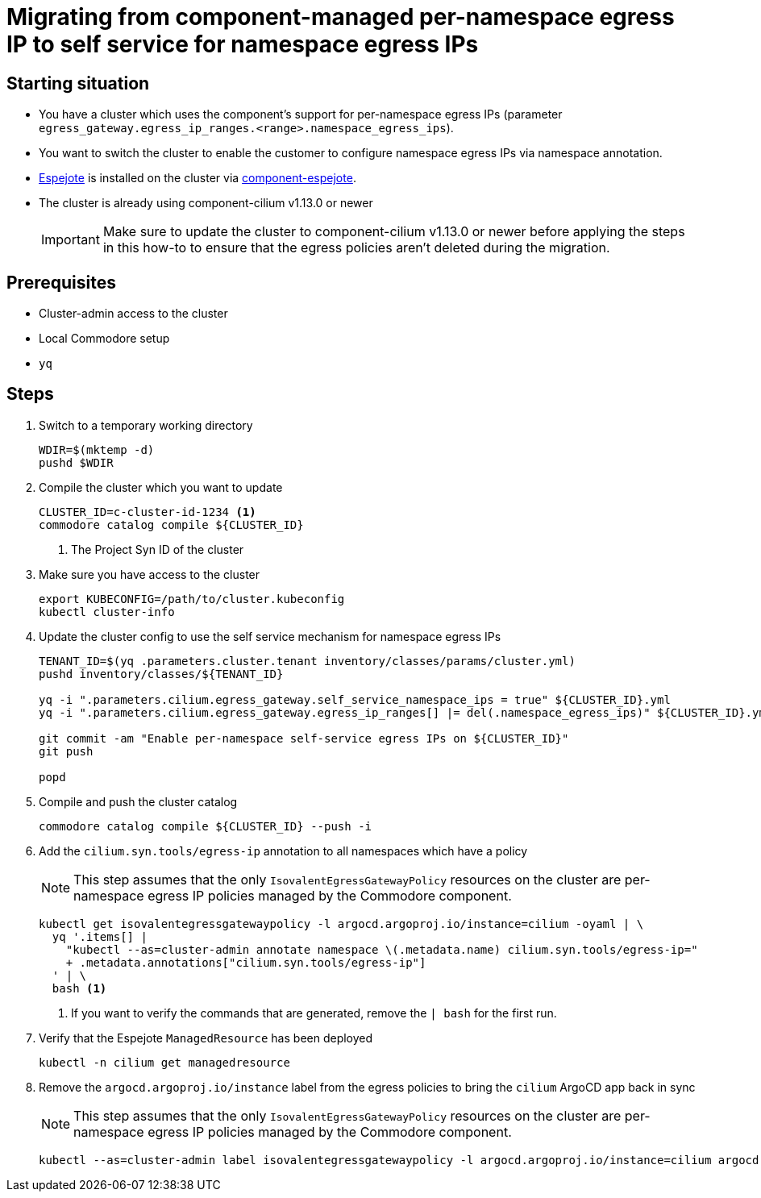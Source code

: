 = Migrating from component-managed per-namespace egress IP to self service for namespace egress IPs

== Starting situation

* You have a cluster which uses the component's support for per-namespace egress IPs (parameter `egress_gateway.egress_ip_ranges.<range>.namespace_egress_ips`).
* You want to switch the cluster to enable the customer to configure namespace egress IPs via namespace annotation.
* https://github.com/vshn/espejote[Espejote] is installed on the cluster via https://github.com/projectsyn/component-espejote[component-espejote].
* The cluster is already using component-cilium v1.13.0 or newer
+
IMPORTANT: Make sure to update the cluster to component-cilium v1.13.0 or newer before applying the steps in this how-to to ensure that the egress policies aren't deleted during the migration.

== Prerequisites

* Cluster-admin access to the cluster
* Local Commodore setup
* `yq`

== Steps

. Switch to a temporary working directory
+
[source,bash]
----
WDIR=$(mktemp -d)
pushd $WDIR
----

. Compile the cluster which you want to update
+
[source,bash]
----
CLUSTER_ID=c-cluster-id-1234 <1>
commodore catalog compile ${CLUSTER_ID}
----
<1> The Project Syn ID of the cluster

. Make sure you have access to the cluster
+
[source,bash]
----
export KUBECONFIG=/path/to/cluster.kubeconfig
kubectl cluster-info
----

. Update the cluster config to use the self service mechanism for namespace egress IPs
+
[source,bash]
----
TENANT_ID=$(yq .parameters.cluster.tenant inventory/classes/params/cluster.yml)
pushd inventory/classes/${TENANT_ID}

yq -i ".parameters.cilium.egress_gateway.self_service_namespace_ips = true" ${CLUSTER_ID}.yml
yq -i ".parameters.cilium.egress_gateway.egress_ip_ranges[] |= del(.namespace_egress_ips)" ${CLUSTER_ID}.yml

git commit -am "Enable per-namespace self-service egress IPs on ${CLUSTER_ID}"
git push

popd
----

. Compile and push the cluster catalog
+
[source,bash]
----
commodore catalog compile ${CLUSTER_ID} --push -i
----

. Add the `cilium.syn.tools/egress-ip` annotation to all namespaces which have a policy
+
NOTE: This step assumes that the only `IsovalentEgressGatewayPolicy` resources on the cluster are per-namespace egress IP policies managed by the Commodore component.
+
[source,bash]
----
kubectl get isovalentegressgatewaypolicy -l argocd.argoproj.io/instance=cilium -oyaml | \
  yq '.items[] |
    "kubectl --as=cluster-admin annotate namespace \(.metadata.name) cilium.syn.tools/egress-ip="
    + .metadata.annotations["cilium.syn.tools/egress-ip"]
  ' | \
  bash <1>
----
<1> If you want to verify the commands that are generated, remove the `| bash` for the first run.

. Verify that the Espejote `ManagedResource` has been deployed
+
[source,bash]
----
kubectl -n cilium get managedresource
----

. Remove the `argocd.argoproj.io/instance` label from the egress policies to bring the `cilium` ArgoCD app back in sync
+
NOTE: This step assumes that the only `IsovalentEgressGatewayPolicy` resources on the cluster are per-namespace egress IP policies managed by the Commodore component.
+
[source,bash]
----
kubectl --as=cluster-admin label isovalentegressgatewaypolicy -l argocd.argoproj.io/instance=cilium argocd.argoproj.io/instance-
----

